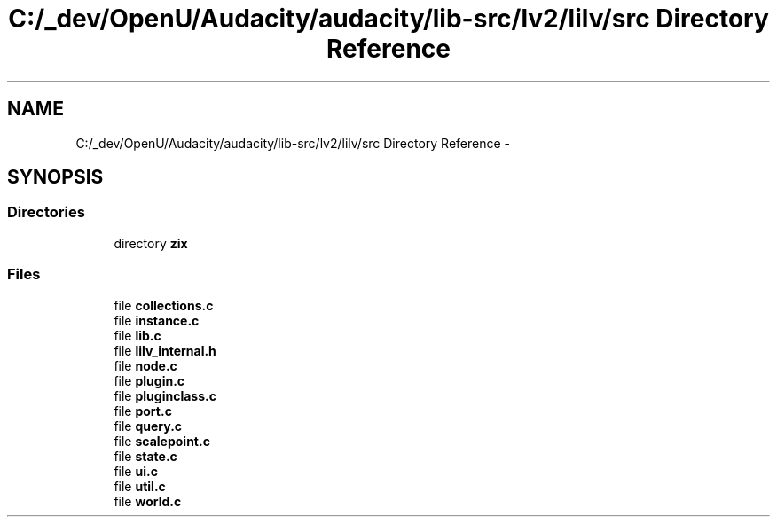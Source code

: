 .TH "C:/_dev/OpenU/Audacity/audacity/lib-src/lv2/lilv/src Directory Reference" 3 "Thu Apr 28 2016" "Audacity" \" -*- nroff -*-
.ad l
.nh
.SH NAME
C:/_dev/OpenU/Audacity/audacity/lib-src/lv2/lilv/src Directory Reference \- 
.SH SYNOPSIS
.br
.PP
.SS "Directories"

.in +1c
.ti -1c
.RI "directory \fBzix\fP"
.br
.in -1c
.SS "Files"

.in +1c
.ti -1c
.RI "file \fBcollections\&.c\fP"
.br
.ti -1c
.RI "file \fBinstance\&.c\fP"
.br
.ti -1c
.RI "file \fBlib\&.c\fP"
.br
.ti -1c
.RI "file \fBlilv_internal\&.h\fP"
.br
.ti -1c
.RI "file \fBnode\&.c\fP"
.br
.ti -1c
.RI "file \fBplugin\&.c\fP"
.br
.ti -1c
.RI "file \fBpluginclass\&.c\fP"
.br
.ti -1c
.RI "file \fBport\&.c\fP"
.br
.ti -1c
.RI "file \fBquery\&.c\fP"
.br
.ti -1c
.RI "file \fBscalepoint\&.c\fP"
.br
.ti -1c
.RI "file \fBstate\&.c\fP"
.br
.ti -1c
.RI "file \fBui\&.c\fP"
.br
.ti -1c
.RI "file \fButil\&.c\fP"
.br
.ti -1c
.RI "file \fBworld\&.c\fP"
.br
.in -1c
